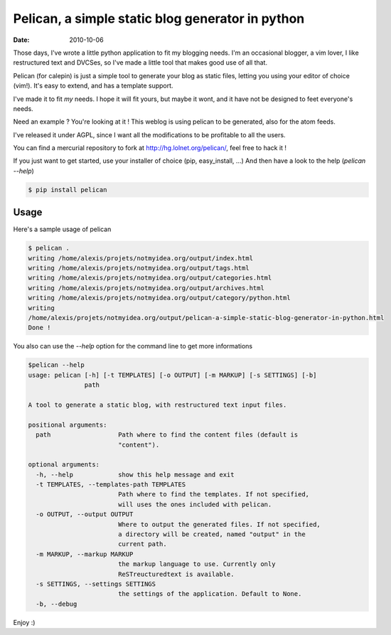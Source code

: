 Pelican, a simple static blog generator in python
#################################################

:date: 2010-10-06

Those days, I've wrote a little python application to fit my blogging needs.
I'm an occasional blogger, a vim lover, I like restructured text and DVCSes, so
I've made a little tool that makes good use of all that.

Pelican (for calepin) is just a simple tool to generate your blog as static
files, letting you using your editor of choice (vim!). It's easy to extend,
and has a template support.

I've made it to fit *my* needs. I hope it will fit yours, but maybe it wont, and
it have not be designed to feet everyone's needs.

Need an example ? You're looking at it ! This weblog is using pelican to be
generated, also for the atom feeds.

I've released it under AGPL, since I want all the modifications to be profitable
to all the users.

You can find a mercurial repository to fork at http://hg.lolnet.org/pelican/,
feel free to hack it !

If you just want to get started, use your installer of choice (pip, easy_install, …)
And then have a look to the help (`pelican --help`)

.. code-block:: bash

    $ pip install pelican

Usage
======

Here's a sample usage of pelican

.. code-block:: bash

    $ pelican .
    writing /home/alexis/projets/notmyidea.org/output/index.html
    writing /home/alexis/projets/notmyidea.org/output/tags.html
    writing /home/alexis/projets/notmyidea.org/output/categories.html
    writing /home/alexis/projets/notmyidea.org/output/archives.html
    writing /home/alexis/projets/notmyidea.org/output/category/python.html
    writing
    /home/alexis/projets/notmyidea.org/output/pelican-a-simple-static-blog-generator-in-python.html
    Done !

You also can use the `--help` option for the command line to get more
informations

.. code-block:: bash

    $pelican --help
    usage: pelican [-h] [-t TEMPLATES] [-o OUTPUT] [-m MARKUP] [-s SETTINGS] [-b]
                   path

    A tool to generate a static blog, with restructured text input files.

    positional arguments:
      path                  Path where to find the content files (default is
                            "content").

    optional arguments:
      -h, --help            show this help message and exit
      -t TEMPLATES, --templates-path TEMPLATES
                            Path where to find the templates. If not specified,
                            will uses the ones included with pelican.
      -o OUTPUT, --output OUTPUT
                            Where to output the generated files. If not specified,
                            a directory will be created, named "output" in the
                            current path.
      -m MARKUP, --markup MARKUP
                            the markup language to use. Currently only
                            ReSTreucturedtext is available.
      -s SETTINGS, --settings SETTINGS
                            the settings of the application. Default to None.
      -b, --debug

Enjoy :)
